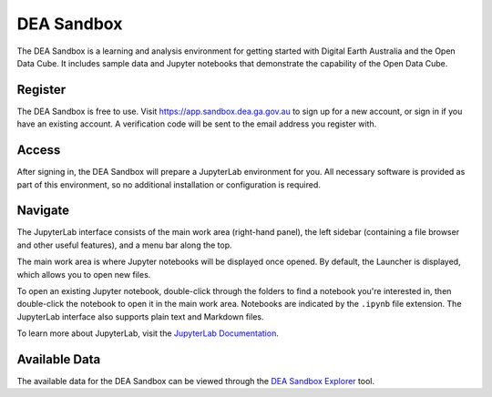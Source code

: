 .. _sandbox:

DEA Sandbox
===========

The DEA Sandbox is a learning and analysis environment for getting started with
Digital Earth Australia and the Open Data Cube. It includes sample data and
Jupyter notebooks that demonstrate the capability of the Open Data Cube.

Register
--------

The DEA Sandbox is free to use. Visit https://app.sandbox.dea.ga.gov.au to sign up
for a new account, or sign in if you have an existing account. A verification
code will be sent to the email address you register with.

Access
------

After signing in, the DEA Sandbox will prepare a JupyterLab environment for you.
All necessary software is provided as part of this environment, so no additional
installation or configuration is required.

Navigate
--------

The JupyterLab interface consists of the main work area (right-hand panel), the
left sidebar (containing a file browser and other useful features), and a menu
bar along the top.

.. image:: /_static/sandbox-jupyterlab-startup.png
   :align: center
   :alt: JupyterLab Start Up

The main work area is where Jupyter notebooks will be displayed once opened. By
default, the Launcher is displayed, which allows you to open new files.

To open an existing Jupyter notebook, double-click through the folders to find a
notebook you're interested in, then double-click the notebook to
open it in the main work area. Notebooks are indicated by the ``.ipynb`` file
extension. The JupyterLab interface also supports plain text and Markdown files.

To learn more about JupyterLab, visit the `JupyterLab Documentation`_.

.. _JupyterLab Documentation: https://jupyterlab.readthedocs.io/en/stable/user/interface.html

Available Data
--------------

The available data for the DEA Sandbox can be viewed through the
`DEA Sandbox Explorer`_ tool.

.. _DEA Sandbox Explorer: https://explorer.sandbox.dea.ga.gov.au
